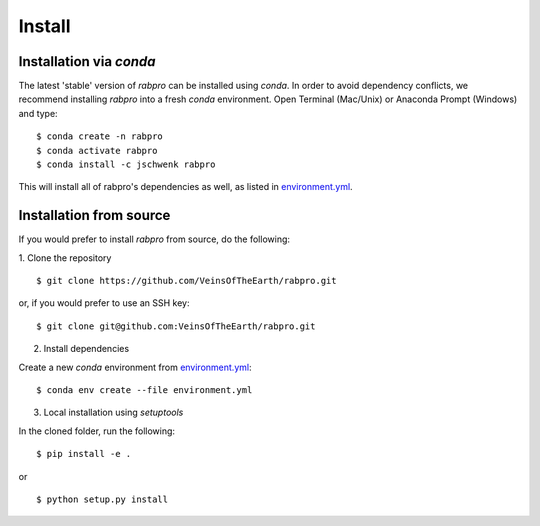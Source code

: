 .. _install:

=======
Install
=======

Installation via *conda*
------------------------

The latest 'stable' version of *rabpro* can be installed using `conda`. In order
to avoid dependency conflicts, we recommend installing *rabpro* into a fresh
`conda` environment. Open Terminal (Mac/Unix) or Anaconda Prompt (Windows) and
type:
::

   $ conda create -n rabpro
   $ conda activate rabpro
   $ conda install -c jschwenk rabpro

This will install all of rabpro's dependencies as well, as listed in
`environment.yml
<https://github.com/VeinsOfTheEarth/rabpro/blob/master/environment.yml>`_.

Installation from source
------------------------

If you would prefer to install *rabpro* from source, do the following:

1. Clone the repository
::

   $ git clone https://github.com/VeinsOfTheEarth/rabpro.git

or, if you would prefer to use an SSH key:

::

   $ git clone git@github.com:VeinsOfTheEarth/rabpro.git

2. Install dependencies

Create a new `conda` environment from `environment.yml
<https://github.com/VeinsOfTheEarth/rabpro/blob/master/environment.yml>`_:
::

   $ conda env create --file environment.yml

3. Local installation using `setuptools`

In the cloned folder, run the following:
::

   $ pip install -e .

or

::

   $ python setup.py install

